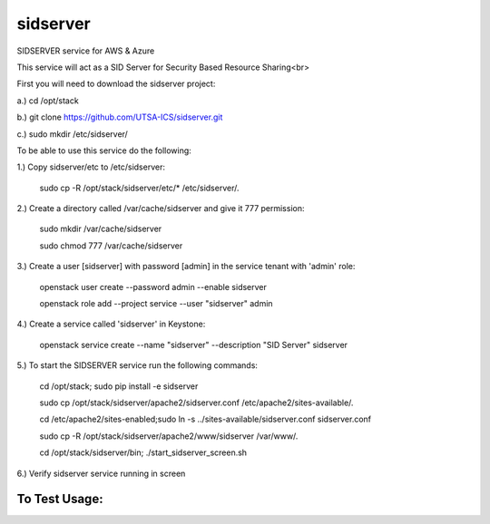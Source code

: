 ===========
sidserver
===========

SIDSERVER service for AWS & Azure

This service will act as a SID Server for Security Based Resource Sharing<br>

First you will need to download the sidserver project:

a.) cd /opt/stack

b.) git clone https://github.com/UTSA-ICS/sidserver.git

c.) sudo mkdir /etc/sidserver/

To be able to use this service do the following:

1.) Copy sidserver/etc to /etc/sidserver:

    sudo cp -R /opt/stack/sidserver/etc/* /etc/sidserver/.

2.) Create a directory called /var/cache/sidserver and give it 777 permission:

    sudo mkdir /var/cache/sidserver
    
    sudo chmod 777 /var/cache/sidserver

3.) Create a user [sidserver] with password [admin] in the service tenant with 'admin' role:

    openstack user create --password admin --enable sidserver
    
    openstack role add --project service --user "sidserver" admin
    
4.) Create a service called 'sidserver' in Keystone:

    openstack service create --name "sidserver" --description "SID Server" sidserver
    
5.) To start the SIDSERVER service run the following commands:

    cd /opt/stack; sudo pip install -e sidserver
    
    sudo cp /opt/stack/sidserver/apache2/sidserver.conf /etc/apache2/sites-available/.
    
    cd /etc/apache2/sites-enabled;sudo ln -s ../sites-available/sidserver.conf sidserver.conf
    
    sudo cp -R /opt/stack/sidserver/apache2/www/sidserver /var/www/.
    
    cd /opt/stack/sidserver/bin; ./start_sidserver_screen.sh

6.) Verify sidserver service running in screen

To Test Usage:
==============

